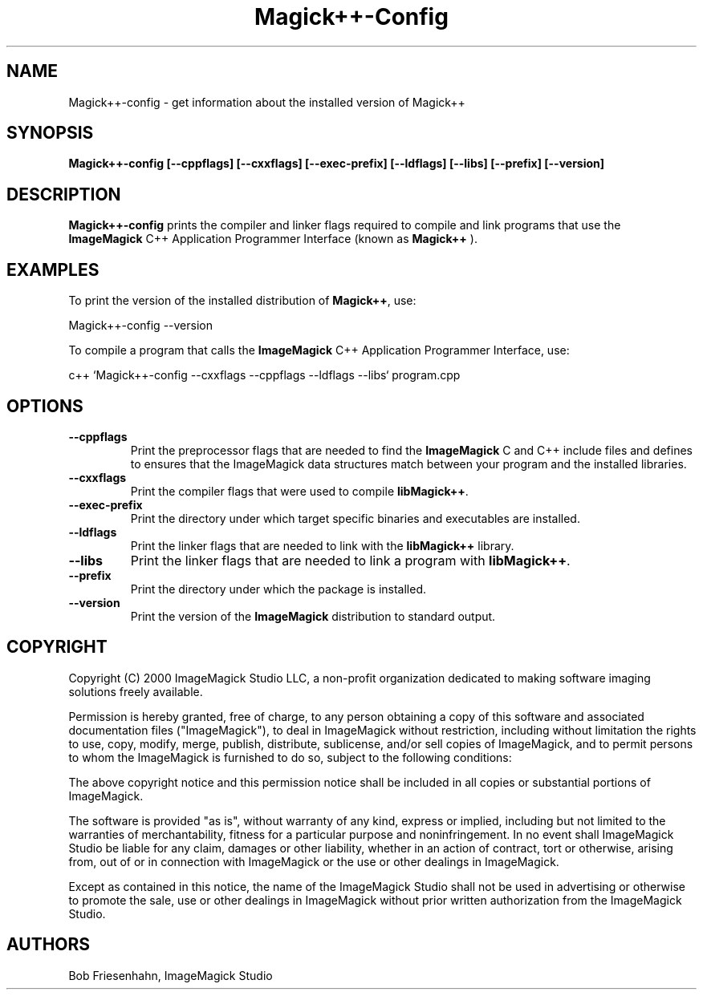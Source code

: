 .ad l
.nh
.TH Magick++-Config 1 "2 May 2002" "ImageMagick"
.SH NAME
Magick++-config \- get information about the installed version of Magick++
.SH SYNOPSIS
.B Magick++-config 
.B [--cppflags]
.B [--cxxflags]
.B [--exec-prefix]
.B [--ldflags]
.B [--libs]
.B [--prefix]
.B [--version]
.SH DESCRIPTION
.B Magick++-config
prints the compiler and linker flags required to compile and link programs
that use the
.BR ImageMagick
C++ Application Programmer Interface (known as
.BR Magick++
).
.SH EXAMPLES
To print the version of the installed distribution of
.BR Magick++ ,
use:

.nf
  Magick++-config \-\-version
.fi
  
To compile a program that calls the 
.BR ImageMagick
C++ Application Programmer Interface, use:

.nf
  c++ `Magick++-config \-\-cxxflags \-\-cppflags \-\-ldflags \-\-libs` program.cpp
.fi

.SH OPTIONS
.TP
.B \-\-cppflags
Print the preprocessor flags that are needed to find the
.B ImageMagick
C and C++ include files and defines to ensures that the ImageMagick data structures match between
your program and the installed libraries.
.TP
.B \-\-cxxflags
Print the compiler flags that were used to compile 
.BR libMagick++ .
.TP
.B \-\-exec-prefix
Print the directory under which target specific binaries and executables are installed.
.TP
.B \-\-ldflags
Print the linker flags that are needed to link with the
.B libMagick++
library.
.TP
.B \-\-libs
Print the linker flags that are needed to link a program with
.BR libMagick++ .
.TP
.B \-\-prefix
Print the directory under which the package is installed.
.TP
.B \-\-version
Print the version of the
.B ImageMagick
distribution to standard output.
.SH COPYRIGHT
Copyright (C) 2000 ImageMagick Studio LLC, a non-profit organization dedicated
to making software imaging solutions freely available.

Permission is hereby granted, free of charge, to any person obtaining a
copy of this software and associated documentation files ("ImageMagick"),
to deal in ImageMagick without restriction, including without limitation
the rights to use, copy, modify, merge, publish, distribute, sublicense,
and/or sell copies of ImageMagick, and to permit persons to whom the
ImageMagick is furnished to do so, subject to the following conditions:

The above copyright notice and this permission notice shall be included in
all copies or substantial portions of ImageMagick.

The software is provided "as is", without warranty of any kind, express or
implied, including but not limited to the warranties of merchantability,
fitness for a particular purpose and noninfringement.  In no event shall
ImageMagick Studio be liable for any claim, damages or other liability,
whether in an action of contract, tort or otherwise, arising from, out of
or in connection with ImageMagick or the use or other dealings in
ImageMagick.

Except as contained in this notice, the name of the ImageMagick Studio
shall not be used in advertising or otherwise to promote the sale, use or
other dealings in ImageMagick without prior written authorization from the
ImageMagick Studio.
.SH AUTHORS
Bob Friesenhahn, ImageMagick Studio

